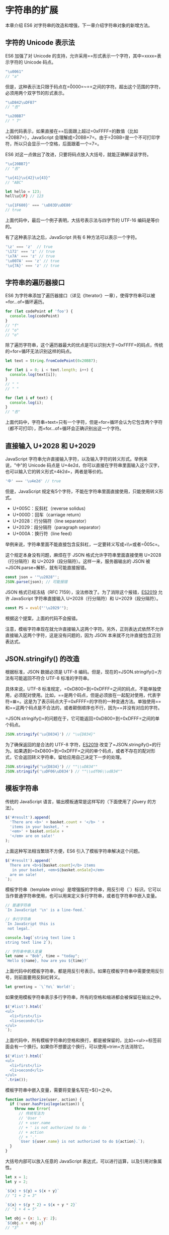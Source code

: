 * 字符串的扩展
  :PROPERTIES:
  :CUSTOM_ID: 字符串的扩展
  :END:
本章介绍 ES6 对字符串的改造和增强，下一章介绍字符串对象的新增方法。

** 字符的 Unicode 表示法
   :PROPERTIES:
   :CUSTOM_ID: 字符的-unicode-表示法
   :END:
ES6 加强了对 Unicode
的支持，允许采用=\uxxxx=形式表示一个字符，其中=xxxx=表示字符的 Unicode
码点。

#+begin_src js
  "\u0061"
  // "a"
#+end_src

但是，这种表示法只限于码点在=\u0000=~=\uFFFF=之间的字符。超出这个范围的字符，必须用两个双字节的形式表示。

#+begin_src js
  "\uD842\uDFB7"
  // "𠮷"

  "\u20BB7"
  // " 7"
#+end_src

上面代码表示，如果直接在=\u=后面跟上超过=0xFFFF=的数值（比如=\u20BB7=），JavaScript
会理解成=\u20BB+7=。由于=\u20BB=是一个不可打印字符，所以只会显示一个空格，后面跟着一个=7=。

ES6 对这一点做出了改进，只要将码点放入大括号，就能正确解读该字符。

#+begin_src js
  "\u{20BB7}"
  // "𠮷"

  "\u{41}\u{42}\u{43}"
  // "ABC"

  let hello = 123;
  hell\u{6F} // 123

  '\u{1F680}' === '\uD83D\uDE80'
  // true
#+end_src

上面代码中，最后一个例子表明，大括号表示法与四字节的 UTF-16
编码是等价的。

有了这种表示法之后，JavaScript 共有 6 种方法可以表示一个字符。

#+begin_src js
  '\z' === 'z'  // true
  '\172' === 'z' // true
  '\x7A' === 'z' // true
  '\u007A' === 'z' // true
  '\u{7A}' === 'z' // true
#+end_src

** 字符串的遍历器接口
   :PROPERTIES:
   :CUSTOM_ID: 字符串的遍历器接口
   :END:
ES6
为字符串添加了遍历器接口（详见《Iterator》一章），使得字符串可以被=for...of=循环遍历。

#+begin_src js
  for (let codePoint of 'foo') {
    console.log(codePoint)
  }
  // "f"
  // "o"
  // "o"
#+end_src

除了遍历字符串，这个遍历器最大的优点是可以识别大于=0xFFFF=的码点，传统的=for=循环无法识别这样的码点。

#+begin_src js
  let text = String.fromCodePoint(0x20BB7);

  for (let i = 0; i < text.length; i++) {
    console.log(text[i]);
  }
  // " "
  // " "

  for (let i of text) {
    console.log(i);
  }
  // "𠮷"
#+end_src

上面代码中，字符串=text=只有一个字符，但是=for=循环会认为它包含两个字符（都不可打印），而=for...of=循环会正确识别出这一个字符。

** 直接输入 U+2028 和 U+2029
   :PROPERTIES:
   :CUSTOM_ID: 直接输入-u2028-和-u2029
   :END:
JavaScript
字符串允许直接输入字符，以及输入字符的转义形式。举例来说，"中"的 Unicode
码点是
U+4e2d，你可以直接在字符串里面输入这个汉字，也可以输入它的转义形式=\u4e2d=，两者是等价的。

#+begin_src js
  '中' === '\u4e2d' // true
#+end_src

但是，JavaScript
规定有5个字符，不能在字符串里面直接使用，只能使用转义形式。

- U+005C：反斜杠（reverse solidus)
- U+000D：回车（carriage return）
- U+2028：行分隔符（line separator）
- U+2029：段分隔符（paragraph separator）
- U+000A：换行符（line feed）

举例来说，字符串里面不能直接包含反斜杠，一定要转义写成=\\=或者=\u005c=。

这个规定本身没有问题，麻烦在于 JSON 格式允许字符串里面直接使用
U+2028（行分隔符）和 U+2029（段分隔符）。这样一来，服务器输出的 JSON
被=JSON.parse=解析，就有可能直接报错。

#+begin_src js
  const json = '"\u2028"';
  JSON.parse(json); // 可能报错
#+end_src

JSON 格式已经冻结（RFC
7159），没法修改了。为了消除这个报错，[[https://github.com/tc39/proposal-json-superset][ES2019]]
允许 JavaScript 字符串直接输入 U+2028（行分隔符）和 U+2029（段分隔符）。

#+begin_src js
  const PS = eval("'\u2029'");
#+end_src

根据这个提案，上面的代码不会报错。

注意，模板字符串现在就允许直接输入这两个字符。另外，正则表达式依然不允许直接输入这两个字符，这是没有问题的，因为
JSON 本来就不允许直接包含正则表达式。

** JSON.stringify() 的改造
   :PROPERTIES:
   :CUSTOM_ID: json.stringify-的改造
   :END:
根据标准，JSON 数据必须是 UTF-8
编码。但是，现在的=JSON.stringify()=方法有可能返回不符合 UTF-8
标准的字符串。

具体来说，UTF-8
标准规定，=0xD800=到=0xDFFF=之间的码点，不能单独使用，必须配对使用。比如，=\uD834\uDF06=是两个码点，但是必须放在一起配对使用，代表字符=𝌆=。这是为了表示码点大于=0xFFFF=的字符的一种变通方法。单独使用=\uD834=和=\uDFO6=这两个码点是不合法的，或者颠倒顺序也不行，因为=\uDF06\uD834=并没有对应的字符。

=JSON.stringify()=的问题在于，它可能返回=0xD800=到=0xDFFF=之间的单个码点。

#+begin_src js
  JSON.stringify('\u{D834}') // "\u{D834}"
#+end_src

为了确保返回的是合法的 UTF-8
字符，[[https://github.com/tc39/proposal-well-formed-stringify][ES2019]]
改变了=JSON.stringify()=的行为。如果遇到=0xD800=到=0xDFFF=之间的单个码点，或者不存在的配对形式，它会返回转义字符串，留给应用自己决定下一步的处理。

#+begin_src js
  JSON.stringify('\u{D834}') // ""\\uD834""
  JSON.stringify('\uDF06\uD834') // ""\\udf06\\ud834""
#+end_src

** 模板字符串
   :PROPERTIES:
   :CUSTOM_ID: 模板字符串
   :END:
传统的 JavaScript 语言，输出模板通常是这样写的（下面使用了 jQuery
的方法）。

#+begin_src js
  $('#result').append(
    'There are <b>' + basket.count + '</b> ' +
    'items in your basket, ' +
    '<em>' + basket.onSale +
    '</em> are on sale!'
  );
#+end_src

上面这种写法相当繁琐不方便，ES6 引入了模板字符串解决这个问题。

#+begin_src js
  $('#result').append(`
    There are <b>${basket.count}</b> items
     in your basket, <em>${basket.onSale}</em>
    are on sale!
  `);
#+end_src

模板字符串（template
string）是增强版的字符串，用反引号（`）标识。它可以当作普通字符串使用，也可以用来定义多行字符串，或者在字符串中嵌入变量。

#+begin_src js
  // 普通字符串
  `In JavaScript '\n' is a line-feed.`

  // 多行字符串
  `In JavaScript this is
   not legal.`

  console.log(`string text line 1
  string text line 2`);

  // 字符串中嵌入变量
  let name = "Bob", time = "today";
  `Hello ${name}, how are you ${time}?`
#+end_src

上面代码中的模板字符串，都是用反引号表示。如果在模板字符串中需要使用反引号，则前面要用反斜杠转义。

#+begin_src js
  let greeting = `\`Yo\` World!`;
#+end_src

如果使用模板字符串表示多行字符串，所有的空格和缩进都会被保留在输出之中。

#+begin_src js
  $('#list').html(`
  <ul>
    <li>first</li>
    <li>second</li>
  </ul>
  `);
#+end_src

上面代码中，所有模板字符串的空格和换行，都是被保留的，比如=<ul>=标签前面会有一个换行。如果你不想要这个换行，可以使用=trim=方法消除它。

#+begin_src js
  $('#list').html(`
  <ul>
    <li>first</li>
    <li>second</li>
  </ul>
  `.trim());
#+end_src

模板字符串中嵌入变量，需要将变量名写在=${}=之中。

#+begin_src js
  function authorize(user, action) {
    if (!user.hasPrivilege(action)) {
      throw new Error(
        // 传统写法为
        // 'User '
        // + user.name
        // + ' is not authorized to do '
        // + action
        // + '.'
        `User ${user.name} is not authorized to do ${action}.`);
    }
  }
#+end_src

大括号内部可以放入任意的 JavaScript
表达式，可以进行运算，以及引用对象属性。

#+begin_src js
  let x = 1;
  let y = 2;

  `${x} + ${y} = ${x + y}`
  // "1 + 2 = 3"

  `${x} + ${y * 2} = ${x + y * 2}`
  // "1 + 4 = 5"

  let obj = {x: 1, y: 2};
  `${obj.x + obj.y}`
  // "3"
#+end_src

模板字符串之中还能调用函数。

#+begin_src js
  function fn() {
    return "Hello World";
  }

  `foo ${fn()} bar`
  // foo Hello World bar
#+end_src

如果大括号中的值不是字符串，将按照一般的规则转为字符串。比如，大括号中是一个对象，将默认调用对象的=toString=方法。

如果模板字符串中的变量没有声明，将报错。

#+begin_src js
  // 变量place没有声明
  let msg = `Hello, ${place}`;
  // 报错
#+end_src

由于模板字符串的大括号内部，就是执行 JavaScript
代码，因此如果大括号内部是一个字符串，将会原样输出。

#+begin_src js
  `Hello ${'World'}`
  // "Hello World"
#+end_src

模板字符串甚至还能嵌套。

#+begin_src js
  const tmpl = addrs => `
    <table>
    ${addrs.map(addr => `
      <tr><td>${addr.first}</td></tr>
      <tr><td>${addr.last}</td></tr>
    `).join('')}
    </table>
  `;
#+end_src

上面代码中，模板字符串的变量之中，又嵌入了另一个模板字符串，使用方法如下。

#+begin_src js
  const data = [
      { first: '<Jane>', last: 'Bond' },
      { first: 'Lars', last: '<Croft>' },
  ];

  console.log(tmpl(data));
  // <table>
  //
  //   <tr><td><Jane></td></tr>
  //   <tr><td>Bond</td></tr>
  //
  //   <tr><td>Lars</td></tr>
  //   <tr><td><Croft></td></tr>
  //
  // </table>
#+end_src

如果需要引用模板字符串本身，在需要时执行，可以写成函数。

#+begin_src js
  let func = (name) => `Hello ${name}!`;
  func('Jack') // "Hello Jack!"
#+end_src

上面代码中，模板字符串写成了一个函数的返回值。执行这个函数，就相当于执行这个模板字符串了。

** 实例：模板编译
   :PROPERTIES:
   :CUSTOM_ID: 实例模板编译
   :END:
下面，我们来看一个通过模板字符串，生成正式模板的实例。

#+begin_src js
  let template = `
  <ul>
    <% for(let i=0; i < data.supplies.length; i++) { %>
      <li><%= data.supplies[i] %></li>
    <% } %>
  </ul>
  `;
#+end_src

上面代码在模板字符串之中，放置了一个常规模板。该模板使用=<%...%>=放置
JavaScript 代码，使用=<%= ... %>=输出 JavaScript 表达式。

怎么编译这个模板字符串呢？

一种思路是将其转换为 JavaScript 表达式字符串。

#+begin_src js
  echo('<ul>');
  for(let i=0; i < data.supplies.length; i++) {
    echo('<li>');
    echo(data.supplies[i]);
    echo('</li>');
  };
  echo('</ul>');
#+end_src

这个转换使用正则表达式就行了。

#+begin_src js
  let evalExpr = /<%=(.+?)%>/g;
  let expr = /<%([\s\S]+?)%>/g;

  template = template
    .replace(evalExpr, '`); \n  echo( $1 ); \n  echo(`')
    .replace(expr, '`); \n $1 \n  echo(`');

  template = 'echo(`' + template + '`);';
#+end_src

然后，将=template=封装在一个函数里面返回，就可以了。

#+begin_src js
  let script =
  `(function parse(data){
    let output = "";

    function echo(html){
      output += html;
    }

    ${ template }

    return output;
  })`;

  return script;
#+end_src

将上面的内容拼装成一个模板编译函数=compile=。

#+begin_src js
  function compile(template){
    const evalExpr = /<%=(.+?)%>/g;
    const expr = /<%([\s\S]+?)%>/g;

    template = template
      .replace(evalExpr, '`); \n  echo( $1 ); \n  echo(`')
      .replace(expr, '`); \n $1 \n  echo(`');

    template = 'echo(`' + template + '`);';

    let script =
    `(function parse(data){
      let output = "";

      function echo(html){
        output += html;
      }

      ${ template }

      return output;
    })`;

    return script;
  }
#+end_src

=compile=函数的用法如下。

#+begin_src js
  let parse = eval(compile(template));
  div.innerHTML = parse({ supplies: [ "broom", "mop", "cleaner" ] });
  //   <ul>
  //     <li>broom</li>
  //     <li>mop</li>
  //     <li>cleaner</li>
  //   </ul>
#+end_src

** 标签模板
   :PROPERTIES:
   :CUSTOM_ID: 标签模板
   :END:
模板字符串的功能，不仅仅是上面这些。它可以紧跟在一个函数名后面，该函数将被调用来处理这个模板字符串。这被称为“标签模板”功能（tagged
template）。

#+begin_src js
  alert`hello`
  // 等同于
  alert(['hello'])
#+end_src

标签模板其实不是模板，而是函数调用的一种特殊形式。"标签"指的就是函数，紧跟在后面的模板字符串就是它的参数。

但是，如果模板字符里面有变量，就不是简单的调用了，而是会将模板字符串先处理成多个参数，再调用函数。

#+begin_src js
  let a = 5;
  let b = 10;

  tag`Hello ${ a + b } world ${ a * b }`;
  // 等同于
  tag(['Hello ', ' world ', ''], 15, 50);
#+end_src

上面代码中，模板字符串前面有一个标识名=tag=，它是一个函数。整个表达式的返回值，就是=tag=函数处理模板字符串后的返回值。

函数=tag=依次会接收到多个参数。

#+begin_src js
  function tag(stringArr, value1, value2){
    // ...
  }

  // 等同于

  function tag(stringArr, ...values){
    // ...
  }
#+end_src

=tag=函数的第一个参数是一个数组，该数组的成员是模板字符串中那些没有变量替换的部分，也就是说，变量替换只发生在数组的第一个成员与第二个成员之间、第二个成员与第三个成员之间，以此类推。

=tag=函数的其他参数，都是模板字符串各个变量被替换后的值。由于本例中，模板字符串含有两个变量，因此=tag=会接受到=value1=和=value2=两个参数。

=tag=函数所有参数的实际值如下。

- 第一个参数：=['Hello ', ' world ', '']=
- 第二个参数: 15
- 第三个参数：50

也就是说，=tag=函数实际上以下面的形式调用。

#+begin_src js
  tag(['Hello ', ' world ', ''], 15, 50)
#+end_src

我们可以按照需要编写=tag=函数的代码。下面是=tag=函数的一种写法，以及运行结果。

#+begin_src js
  let a = 5;
  let b = 10;

  function tag(s, v1, v2) {
    console.log(s[0]);
    console.log(s[1]);
    console.log(s[2]);
    console.log(v1);
    console.log(v2);

    return "OK";
  }

  tag`Hello ${ a + b } world ${ a * b}`;
  // "Hello "
  // " world "
  // ""
  // 15
  // 50
  // "OK"
#+end_src

下面是一个更复杂的例子。

#+begin_src js
  let total = 30;
  let msg = passthru`The total is ${total} (${total*1.05} with tax)`;

  function passthru(literals) {
    let result = '';
    let i = 0;

    while (i < literals.length) {
      result += literals[i++];
      if (i < arguments.length) {
        result += arguments[i];
      }
    }

    return result;
  }

  msg // "The total is 30 (31.5 with tax)"
#+end_src

上面这个例子展示了，如何将各个参数按照原来的位置拼合回去。

=passthru=函数采用 rest 参数的写法如下。

#+begin_src js
  function passthru(literals, ...values) {
    let output = "";
    let index;
    for (index = 0; index < values.length; index++) {
      output += literals[index] + values[index];
    }

    output += literals[index]
    return output;
  }
#+end_src

"标签模板"的一个重要应用，就是过滤 HTML 字符串，防止用户输入恶意内容。

#+begin_src js
  let message =
    SaferHTML`<p>${sender} has sent you a message.</p>`;

  function SaferHTML(templateData) {
    let s = templateData[0];
    for (let i = 1; i < arguments.length; i++) {
      let arg = String(arguments[i]);

      // Escape special characters in the substitution.
      s += arg.replace(/&/g, "&amp;")
              .replace(/</g, "&lt;")
              .replace(/>/g, "&gt;");

      // Don't escape special characters in the template.
      s += templateData[i];
    }
    return s;
  }
#+end_src

上面代码中，=sender=变量往往是用户提供的，经过=SaferHTML=函数处理，里面的特殊字符都会被转义。

#+begin_src js
  let sender = '<script>alert("abc")</script>'; // 恶意代码
  let message = SaferHTML`<p>${sender} has sent you a message.</p>`;

  message
  // <p>&lt;script&gt;alert("abc")&lt;/script&gt; has sent you a message.</p>
#+end_src

标签模板的另一个应用，就是多语言转换（国际化处理）。

#+begin_src js
  i18n`Welcome to ${siteName}, you are visitor number ${visitorNumber}!`
  // "欢迎访问xxx，您是第xxxx位访问者！"
#+end_src

模板字符串本身并不能取代 Mustache
之类的模板库，因为没有条件判断和循环处理功能，但是通过标签函数，你可以自己添加这些功能。

#+begin_src js
  // 下面的hashTemplate函数
  // 是一个自定义的模板处理函数
  let libraryHtml = hashTemplate`
    <ul>
      #for book in ${myBooks}
        <li><i>#{book.title}</i> by #{book.author}</li>
      #end
    </ul>
  `;
#+end_src

除此之外，你甚至可以使用标签模板，在 JavaScript 语言之中嵌入其他语言。

#+begin_src js
  jsx`
    <div>
      <input
        ref='input'
        onChange='${this.handleChange}'
        defaultValue='${this.state.value}' />
        ${this.state.value}
     </div>
  `
#+end_src

上面的代码通过=jsx=函数，将一个 DOM 字符串转为 React 对象。你可以在
GitHub
找到=jsx=函数的[[https://gist.github.com/lygaret/a68220defa69174bdec5][具体实现]]。

下面则是一个假想的例子，通过=java=函数，在 JavaScript 代码之中运行 Java
代码。

#+begin_src js
  java`
  class HelloWorldApp {
    public static void main(String[] args) {
      System.out.println("Hello World!"); // Display the string.
    }
  }
  `
  HelloWorldApp.main();
#+end_src

模板处理函数的第一个参数（模板字符串数组），还有一个=raw=属性。

#+begin_src js
  console.log`123`
  // ["123", raw: Array[1]]
#+end_src

上面代码中，=console.log=接受的参数，实际上是一个数组。该数组有一个=raw=属性，保存的是转义后的原字符串。

请看下面的例子。

#+begin_src js
  tag`First line\nSecond line`

  function tag(strings) {
    console.log(strings.raw[0]);
    // strings.raw[0] 为 "First line\\nSecond line"
    // 打印输出 "First line\nSecond line"
  }
#+end_src

上面代码中，=tag=函数的第一个参数=strings=，有一个=raw=属性，也指向一个数组。该数组的成员与=strings=数组完全一致。比如，=strings=数组是=["First line\nSecond line"]=，那么=strings.raw=数组就是=["First line\\nSecond line"]=。两者唯一的区别，就是字符串里面的斜杠都被转义了。比如，strings.raw
数组会将=\n=视为=\\=和=n=两个字符，而不是换行符。这是为了方便取得转义之前的原始模板而设计的。

** 模板字符串的限制
   :PROPERTIES:
   :CUSTOM_ID: 模板字符串的限制
   :END:
前面提到标签模板里面，可以内嵌其他语言。但是，模板字符串默认会将字符串转义，导致无法嵌入其他语言。

举例来说，标签模板里面可以嵌入 LaTEX 语言。

#+begin_src js
  function latex(strings) {
    // ...
  }

  let document = latex`
  \newcommand{\fun}{\textbf{Fun!}}  // 正常工作
  \newcommand{\unicode}{\textbf{Unicode!}} // 报错
  \newcommand{\xerxes}{\textbf{King!}} // 报错

  Breve over the h goes \u{h}ere // 报错
  `
#+end_src

上面代码中，变量=document=内嵌的模板字符串，对于 LaTEX
语言来说完全是合法的，但是 JavaScript
引擎会报错。原因就在于字符串的转义。

模板字符串会将=\u00FF=和=\u{42}=当作 Unicode
字符进行转义，所以=\unicode=解析时报错；而=\x56=会被当作十六进制字符串转义，所以=\xerxes=会报错。也就是说，=\u=和=\x=在
LaTEX 里面有特殊含义，但是 JavaScript 将它们转义了。

为了解决这个问题，ES2018
[[https://tc39.github.io/proposal-template-literal-revision/][放松]]了对标签模板里面的字符串转义的限制。如果遇到不合法的字符串转义，就返回=undefined=，而不是报错，并且从=raw=属性上面可以得到原始字符串。

#+begin_src js
  function tag(strs) {
    strs[0] === undefined
    strs.raw[0] === "\\unicode and \\u{55}";
  }
  tag`\unicode and \u{55}`
#+end_src

上面代码中，模板字符串原本是应该报错的，但是由于放松了对字符串转义的限制，所以不报错了，JavaScript
引擎将第一个字符设置为=undefined=，但是=raw=属性依然可以得到原始字符串，因此=tag=函数还是可以对原字符串进行处理。

注意，这种对字符串转义的放松，只在标签模板解析字符串时生效，不是标签模板的场合，依然会报错。

#+begin_src js
  let bad = `bad escape sequence: \unicode`; // 报错
#+end_src
